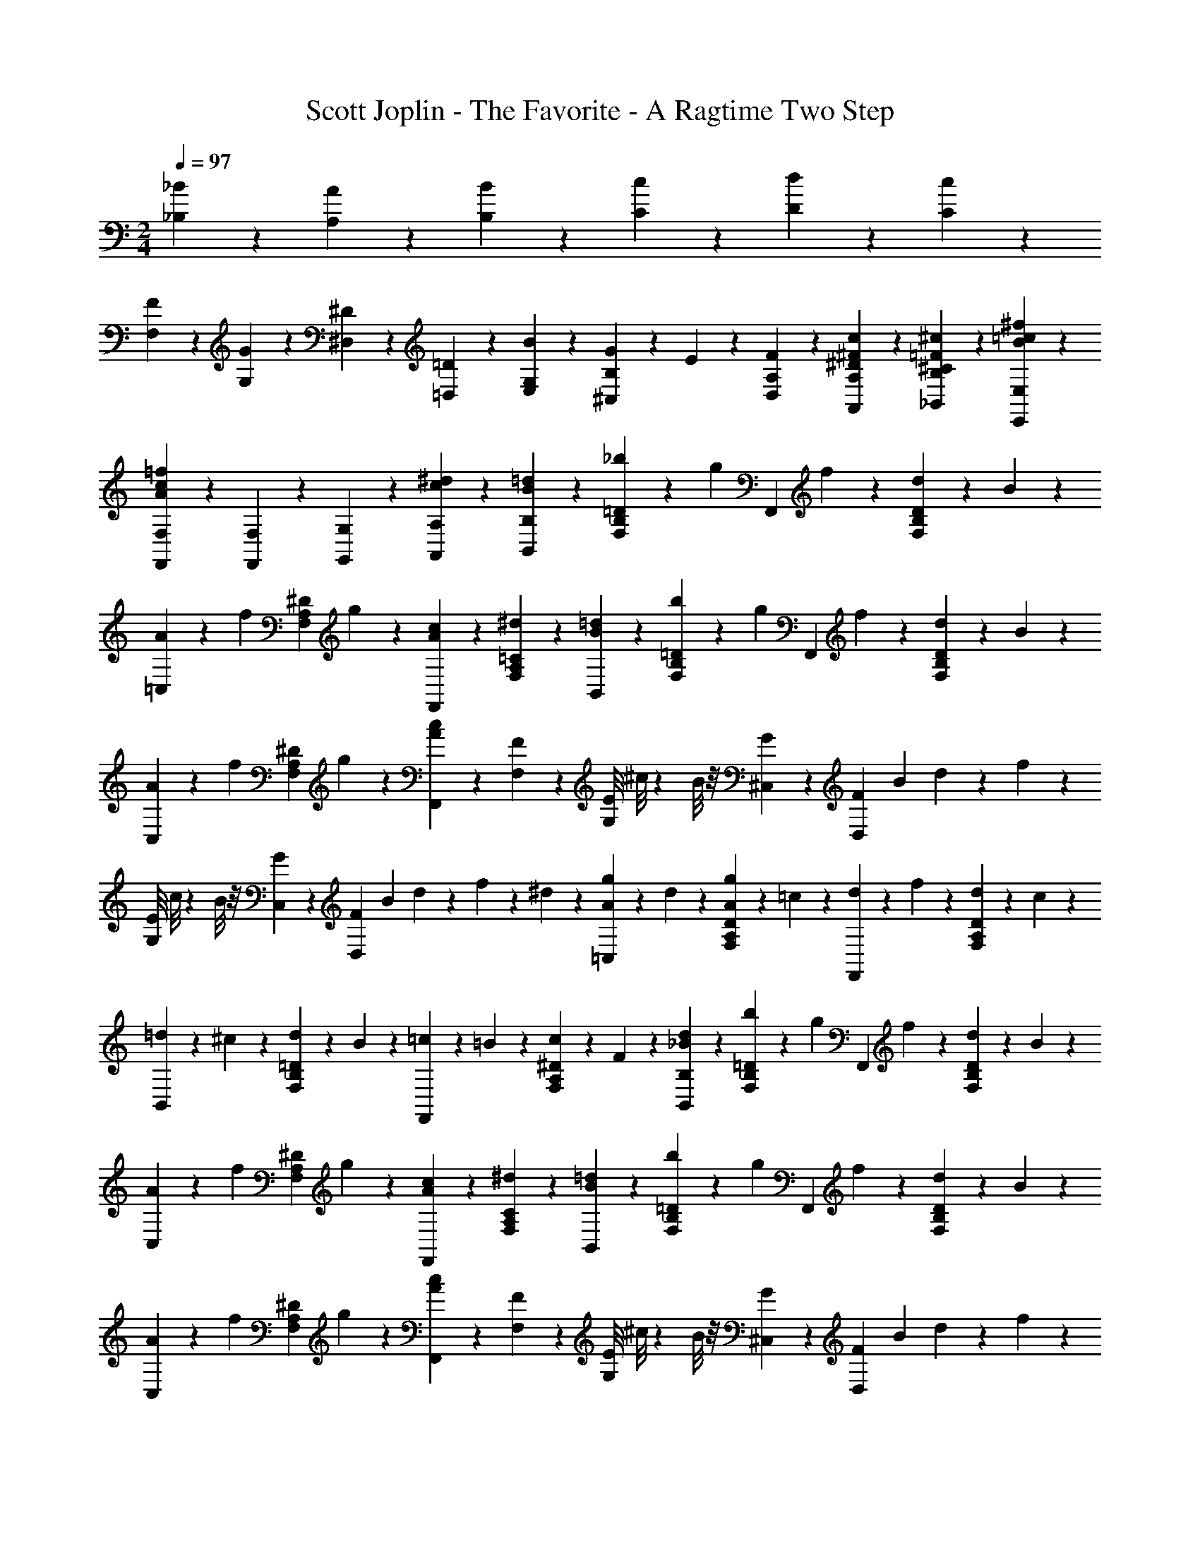 X: 1
T: Scott Joplin - The Favorite - A Ragtime Two Step
Z: ABC Generated by Starbound Composer
L: 1/4
M: 2/4
Q: 1/4=97
K: C
[_B/6_B,/6] z/12 [A/3A,/3] z/6 [B/6B,/6] z/12 [c/6C/6] z/12 [d/6D/6] z/12 [c/3C/3] z/6 
[F/6F,/6] z/12 [G/6G,/6] z/12 [^D/6^D,/6] z/12 [=D/3=D,/3] z/6 [B/6E,/6G,/6] z/12 [G/6^C,/3B,/3] z/12 E/6 z/12 [F/3D,/3A,/3] z/6 [^D/3^F/3c/3A,,/3A,/3] z/6 [^c/3=F/3^C/3B,/3_B,,/3] z/6 [B/3=c/3^f/3E,,/3E,/3] z/6 
[=f/3c/3A/3F,,/3F,/3] z/6 [F,,/3F,/3] z/6 [G,/3G,,/3] z/6 [c/3^d/3A,,/3A,/3] z/6 [B/3=d/3B,,/3B,/3] z/6 [_b/6F,/3=D/3B,/3] z/12 [z/4g/3] [z/4F,,/3] f/6 z/12 [d/6D/3B,/3F,/3] z/12 B/6 z/12 
[A/6=C,/3] z/12 [z/4f/3] [z/4^D/3A,/3F,/3] g/6 z/12 [c/3F,,/3A2/3] z/6 [^d/3=C/3A,/3F,/3] z/6 [B/3=d/3B,,/3] z/6 [b/6F,/3=D/3B,/3] z/12 [z/4g/3] [z/4F,,/3] f/6 z/12 [d/6D/3B,/3F,/3] z/12 B/6 z/12 
[A/6C,/3] z/12 [z/4f/3] [z/4^D/3A,/3F,/3] g/6 z/12 [c/3F,,/3A2/3] z/6 [F/3F,/3] z/6 [z/9E/8G,/3] ^c/8 z/72 B/8 z/8 [G/3^C,/3] z/6 [z/8F/7D,2/3] [z/8B/7] d/7 z3/28 f/3 z/6 
[z/9E/8G,/3] c/8 z/72 B/8 z/8 [G/3C,/3] z/6 [z/8F/7D,2/3] [z/8B/7] d/7 z3/28 f/6 z/12 ^d/6 z/12 [A/6g/6=C,/3] z/12 d/6 z/12 [A/6g/6D/3A,/3F,/3] z/12 =c/6 z/12 [d/6F,,/3] z/12 f/6 z/12 [d/6D/3A,/3F,/3] z/12 c/6 z/12 
[=d/6B,,/3] z/12 ^c/6 z/12 [d/6=D/3B,/3F,/3] z/12 B/6 z/12 [=c/6F,,/3] z/12 =B/6 z/12 [c/6^D/3A,/3F,/3] z/12 F/6 z/12 [_B/3d/3B,,/3B,/3] z/6 [b/6F,/3=D/3B,/3] z/12 [z/4g/3] [z/4F,,/3] f/6 z/12 [d/6D/3B,/3F,/3] z/12 B/6 z/12 
[A/6C,/3] z/12 [z/4f/3] [z/4^D/3A,/3F,/3] g/6 z/12 [c/3F,,/3A2/3] z/6 [^d/3C/3A,/3F,/3] z/6 [B/3=d/3B,,/3] z/6 [b/6F,/3=D/3B,/3] z/12 [z/4g/3] [z/4F,,/3] f/6 z/12 [d/6D/3B,/3F,/3] z/12 B/6 z/12 
[A/6C,/3] z/12 [z/4f/3] [z/4^D/3A,/3F,/3] g/6 z/12 [c/3F,,/3A2/3] z/6 [F/3F,/3] z/6 [z/9E/8G,/3] ^c/8 z/72 B/8 z/8 [G/3^C,/3] z/6 [z/8F/7D,2/3] [z/8B/7] d/7 z3/28 f/3 z/6 
[z/9E/8G,/3] c/8 z/72 B/8 z/8 [G/3C,/3] z/6 [z/8F/7D,2/3] [z/8B/7] d/7 z3/28 f/6 z/12 ^d/6 z/12 [A/6g/6=C,/3] z/12 d/6 z/12 [A/6g/6D/3A,/3F,/3] z/12 =c/6 z/12 [d/6F,,/3] z/12 f/6 z/12 [d/6D/3A,/3F,/3] z/12 c/6 z/12 
[B,/3B=D] z/6 [F,,/3F,/3] z/6 [G,/3G,,/3] z/6 [c/3d/3A,,/3A,/3] z/6 [B/3=d/3B,,/3B,/3] z/6 [b/6F,/3D/3B,/3] z/12 [z/4g/3] [z/4F,,/3] f/6 z/12 [d/6D/3B,/3F,/3] z/12 B/6 z/12 
[A/6C,/3] z/12 [z/4f/3] [z/4^D/3A,/3F,/3] g/6 z/12 [c/3F,,/3A2/3] z/6 [^d/3C/3A,/3F,/3] z/6 [B/3=d/3B,,/3] z/6 [b/6F,/3=D/3B,/3] z/12 [z/4g/3] [z/4F,,/3] f/6 z/12 [d/6D/3B,/3F,/3] z/12 B/6 z/12 
[A/6C,/3] z/12 [z/4f/3] [z/4^D/3A,/3F,/3] g/6 z/12 [c/3F,,/3A2/3] z/6 [F/3F,/3] z/6 [z/9E/8G,/3] ^c/8 z/72 B/8 z/8 [G/3^C,/3] z/6 [z/8F/7D,2/3] [z/8B/7] d/7 z3/28 f/3 z/6 
[z/9E/8G,/3] c/8 z/72 B/8 z/8 [G/3C,/3] z/6 [z/8F/7D,2/3] [z/8B/7] d/7 z3/28 f/6 z/12 ^d/6 z/12 [A/6g/6=C,/3] z/12 d/6 z/12 [A/6g/6D/3A,/3F,/3] z/12 =c/6 z/12 [d/6F,,/3] z/12 f/6 z/12 [d/6D/3A,/3F,/3] z/12 c/6 z/12 
[=d/6B,,/3] z/12 ^c/6 z/12 [d/6=D/3B,/3F,/3] z/12 B/6 z/12 [=c/6F,,/3] z/12 =B/6 z/12 [c/6^D/3A,/3F,/3] z/12 F/6 z/12 [_B/3d/3B,,/3B,/3] z/6 [b/6F,/3=D/3B,/3] z/12 [z/4g/3] [z/4F,,/3] f/6 z/12 [d/6D/3B,/3F,/3] z/12 B/6 z/12 
[A/6C,/3] z/12 [z/4f/3] [z/4^D/3A,/3F,/3] g/6 z/12 [c/3F,,/3A2/3] z/6 [^d/3C/3A,/3F,/3] z/6 [B/3=d/3B,,/3] z/6 [b/6F,/3=D/3B,/3] z/12 [z/4g/3] [z/4F,,/3] f/6 z/12 [d/6D/3B,/3F,/3] z/12 B/6 z/12 
[A/6C,/3] z/12 [z/4f/3] [z/4^D/3A,/3F,/3] g/6 z/12 [c/3F,,/3A2/3] z/6 [F/3F,/3] z/6 [z/9E/8G,/3] ^c/8 z/72 B/8 z/8 [G/3^C,/3] z/6 [z/8F/7D,2/3] [z/8B/7] d/7 z3/28 f/3 z/6 
[z/9E/8G,/3] c/8 z/72 B/8 z/8 [G/3C,/3] z/6 [z/8F/7D,2/3] [z/8B/7] d/7 z3/28 f/6 z/12 ^d/6 z/12 [A/6g/6=C,/3] z/12 d/6 z/12 [A/6g/6D/3A,/3F,/3] z/12 =c/6 z/12 [d/6F,,/3] z/12 f/6 z/12 [d/6D/3A,/3F,/3] z/12 c/6 z/12 
[B,/3B2/3=D2/3] z/6 [F,,/3F,/3] z/6 [b/3B/3=d/3_B,,,/3B,,/3] z2/3 [d/3G,,/3] z/6 [g/6D/3B,/3G,/3] z/12 [z/4d/3] [z/4D,/3] ^c/6 z/12 [d/3D/3B,/3G,/3] z/6 
[^d/3C,/3] z/6 [=d/6^D/3C/3G,/3] z/12 [z/4=c/3] [z/4C,/3] g/6 z/12 [^d/6G,/3D/3C/3] z/12 c/6 z/12 [=d/3G,,/3] z/6 [g/6=D/3B,/3G,/3] z/12 [z/4d/3] [z/4D,/3] ^c/6 z/12 [d/3D/3B,/3G,/3] z/6 
[^d/3C,/3] z/6 [=d/6^D/3C/3G,/3] z/12 [z/4=c/2] [D/3C/3G,/3] z/6 [d/3=D/3] z/6 [c/6^D/6] z/12 [B/6=D/6] z/12 [A/6C/6] z/12 [B/6D/6] z/12 [G/3B,/3] z/6 [D/3D,/3] z/6 
[^D/6C/6] z/12 [=D/6B,/6] z/12 [C/6A,/6] z/12 [D/6B,/6] z/12 [B,/3G,/3] z/6 [B/3G/3D/3G,,/3G,/3] z/6 [c2/3B2/3G2/3^D,,2/3^D,2/3] z/3 [^d2/3B2/3G2/3^C,2/3^C,,2/3] z/3 
[^F/3A/3=d/3=D,,/3=D,/3] z2/3 [d'2/3d2/3^f2/3a2/3D,,2/3D,2/3] z/3 [d/3G,,/3] z/6 [g/6D/3B,/3G,/3] z/12 [z/4d/3] [z/4D,/3] ^c/6 z/12 [d/3D/3B,/3G,/3] z/6 
[^d/3=C,/3] z/6 [=d/6^D/3C/3G,/3] z/12 [z/4=c/3] [z/4C,/3] g/6 z/12 [^d/6G,/3D/3C/3] z/12 c/6 z/12 [=d/3G,,/3] z/6 [g/6=D/3B,/3G,/3] z/12 [z/4d/3] [z/4D,/3] ^c/6 z/12 [d/3D/3B,/3G,/3] z/6 
[^d/3C,/3] z/6 [=d/6^D/3C/3G,/3] z/12 [z/4=c/2] [D/3C/3G,/3] z/6 D/3 z/6 [G/6^D,,/3^D,/3] z/12 F/6 z/12 [G/6D/3C/3G,/3] z/12 A/6 z/12 [B/6E,,/3E,/3] z/12 A/6 z/12 [B/6^C/3B,/3G,/3] z/12 c/6 z/12 
[d/3F,,/3F,/3] z/6 [=D/3B,/3F,/3=F2/3=f2/3d2/3B2/3] z/6 [E,,/3E,/3] z/6 [g/3G/3B/3^c/3B,/3E,/3G,/3C/3] z/6 [F,,/3F,/3d2/3B2/3F2/3] z/6 [^F,/3^F,,/3] z/6 [d/3B/3E/3G,,/3G,/3] z/6 [^D/3F/3=c/3A,,/3A,/3] z/6 
[B2/3=D2/3B,,2/3B,2/3] z/3 [D2/3^F2/3d2/3=D,,2/3=D,2/3] z/3 [d/3G,,/3] z/6 [g/6D/3B,/3G,/3] z/12 [z/4d/3] [z/4D,/3] ^c/6 z/12 [d/3D/3B,/3G,/3] z/6 
[^d/3C,/3] z/6 [=d/6^D/3=C/3G,/3] z/12 [z/4=c/3] [z/4C,/3] g/6 z/12 [^d/6G,/3D/3C/3] z/12 c/6 z/12 [=d/3G,,/3] z/6 [g/6=D/3B,/3G,/3] z/12 [z/4d/3] [z/4D,/3] ^c/6 z/12 [d/3D/3B,/3G,/3] z/6 
[^d/3C,/3] z/6 [=d/6^D/3C/3G,/3] z/12 [z/4=c/2] [D/3C/3G,/3] z/6 [d/3=D/3] z/6 [c/6^D/6] z/12 [B/6=D/6] z/12 [A/6C/6] z/12 [B/6D/6] z/12 [G/3B,/3] z/6 [D/3D,/3] z/6 
[^D/6C/6] z/12 [=D/6B,/6] z/12 [C/6A,/6] z/12 [D/6B,/6] z/12 [B,/3G,/3] z/6 [B/3G/3D/3G,,/3G,/3] z/6 [c2/3B2/3G2/3^D,,2/3^D,2/3] z/3 [^d2/3B2/3G2/3^C,2/3C,,2/3] z/3 
[F/3A/3=d/3=D,,/3=D,/3] z2/3 [d'2/3d2/3^f2/3a2/3D,,2/3D,2/3] z/3 [d/3G,,/3] z/6 [g/6D/3B,/3G,/3] z/12 [z/4d/3] [z/4D,/3] ^c/6 z/12 [d/3D/3B,/3G,/3] z/6 
[^d/3=C,/3] z/6 [=d/6^D/3C/3G,/3] z/12 [z/4=c/3] [z/4C,/3] g/6 z/12 [^d/6G,/3D/3C/3] z/12 c/6 z/12 [=d/3G,,/3] z/6 [g/6=D/3B,/3G,/3] z/12 [z/4d/3] [z/4D,/3] ^c/6 z/12 [d/3D/3B,/3G,/3] z/6 
[^d/3C,/3] z/6 [=d/6^D/3C/3G,/3] z/12 [z/4=c/2] [D/3C/3G,/3] z/6 D/3 z/6 [G/6^D,,/3^D,/3] z/12 F/6 z/12 [G/6D/3C/3G,/3] z/12 A/6 z/12 [B/6E,,/3E,/3] z/12 A/6 z/12 [B/6^C/3B,/3G,/3] z/12 c/6 z/12 
[d/3=F,,/3=F,/3] z/6 [=D/3B,/3F,/3=F2/3=f2/3d2/3B2/3] z/6 [E,,/3E,/3] z/6 [g/3G/3B/3^c/3B,/3E,/3G,/3C/3] z/6 [F,,/3F,/3d2/3B2/3F2/3] z/6 [^F,/3^F,,/3] z/6 [d/3B/3E/3G,,/3G,/3] z/6 [^D/3F/3=c/3A,,/3A,/3] z/6 
[B2/3=D2/3B,,2/3B,2/3] z/3 [f/3A2/3=F,,2/3=F,2/3] z/6 ^d/3 z/6 [B/3=d/3B,,/3] z/6 [b/6F,/3D/3B,/3] z/12 [z/4g/3] [z/4F,,/3] f/6 z/12 [d/6D/3B,/3F,/3] z/12 B/6 z/12 
[A/6C,/3] z/12 [z/4f/3] [z/4^D/3A,/3F,/3] g/6 z/12 [c/3F,,/3A2/3] z/6 [^d/3=C/3A,/3F,/3] z/6 [B/3=d/3B,,/3] z/6 [b/6F,/3=D/3B,/3] z/12 [z/4g/3] [z/4F,,/3] f/6 z/12 [d/6D/3B,/3F,/3] z/12 B/6 z/12 
[A/6C,/3] z/12 [z/4f/3] [z/4^D/3A,/3F,/3] g/6 z/12 [c/3F,,/3A2/3] z/6 [F/3F,/3] z/6 [z/9E/8G,/3] ^c/8 z/72 B/8 z/8 [G/3^C,/3] z/6 [z/8F/7=D,2/3] [z/8B/7] d/7 z3/28 f/3 z/6 
[z/9E/8G,/3] c/8 z/72 B/8 z/8 [G/3C,/3] z/6 [z/8F/7D,2/3] [z/8B/7] d/7 z3/28 f/6 z/12 ^d/6 z/12 [A/6g/6=C,/3] z/12 d/6 z/12 [A/6g/6D/3A,/3F,/3] z/12 =c/6 z/12 [d/6F,,/3] z/12 f/6 z/12 [d/6D/3A,/3F,/3] z/12 c/6 z/12 
[=d/6B,,/3] z/12 ^c/6 z/12 [d/6=D/3B,/3F,/3] z/12 B/6 z/12 [=c/6F,,/3] z/12 =B/6 z/12 [c/6^D/3A,/3F,/3] z/12 F/6 z/12 [_B/3d/3B,,/3B,/3] z/6 [b/6F,/3=D/3B,/3] z/12 [z/4g/3] [z/4F,,/3] f/6 z/12 [d/6D/3B,/3F,/3] z/12 B/6 z/12 
[A/6C,/3] z/12 [z/4f/3] [z/4^D/3A,/3F,/3] g/6 z/12 [c/3F,,/3A2/3] z/6 [^d/3C/3A,/3F,/3] z/6 [B/3=d/3B,,/3] z/6 [b/6F,/3=D/3B,/3] z/12 [z/4g/3] [z/4F,,/3] f/6 z/12 [d/6D/3B,/3F,/3] z/12 B/6 z/12 
[A/6C,/3] z/12 [z/4f/3] [z/4^D/3A,/3F,/3] g/6 z/12 [c/3F,,/3A2/3] z/6 [F/3F,/3] z/6 [z/9E/8G,/3] ^c/8 z/72 B/8 z/8 [G/3^C,/3] z/6 [z/8F/7D,2/3] [z/8B/7] d/7 z3/28 f/3 z/6 
[z/9E/8G,/3] c/8 z/72 B/8 z/8 [G/3C,/3] z/6 [z/8F/7D,2/3] [z/8B/7] d/7 z3/28 f/6 z/12 ^d/6 z/12 [A/6g/6=C,/3] z/12 d/6 z/12 [A/6g/6D/3A,/3F,/3] z/12 =c/6 z/12 [d/6F,,/3] z/12 f/6 z/12 [d/6D/3A,/3F,/3] z/12 c/6 z/12 
[B,/3B2/3=D2/3] z/6 [F,,/3F,/3] z/6 [b/3B/3=d/3B,,,/3B,,/3] z2/3 [^D,/3g2/3^d2/3G2/3] z/6 [^D/3B,/3G,/3] z/6 [D,/3^f2/3d2/3^F2/3] z/6 [D/3C/3A,/3] z/6 
[D,/3g2/3d2/3G2/3] z/6 [D/3B,/3G,/3] z/6 [D,/3D/3b2/3g2/3B2/3] z/6 [^C/3^C,/3] z/6 [z/4=C,/3=C/3] d/6 z/12 [^g/6^G/6D/3C/3^G,/3] z/12 d/6 z/12 [=f/6C,/3C/3] z/12 [z/4G/3g/3] [z/4=B,/3=B,,/3] d/6 z/12 
[_B,,/3_B,/3=g2/3d2/3=G2/3] z/6 [D/3B,/3=G,/3] z/6 [F,,/3F,/3b2/3=d2/3B2/3] z/6 [B,,/3B,,,/3] z/6 [D,,/3D,/3g2/3^d2/3G2/3] z/6 [D/3B,/3G,/3] z/6 [^f/3d/3F/3D,/3] z/6 [g/3d/3G/3D/3B,/3G,/3] z/6 
[=D,/3b2/3B2/3=d2/3g2/3] z/6 [=D/3B,/3G,/3] z/6 [D,/3d'2/3d2/3g2/3b2/3] z/6 [D/3B,/3G,/3] z/6 [z/4D,/3] f/6 z/12 [d'/6d/6C/3D/3^F,/3] z/12 f/6 z/12 [a/6D,/3] z/12 c'/6 z/12 [b/6D/3C/3F,/3] z/12 a/6 z/12 
[g2/3D2/3B,2/3G,2/3] z/3 [F,,/3=F,/3B2/3d2/3b2/3] z/6 [B,,,/3B,,/3] z/6 [D,,/3^D,/3g2/3^d2/3G2/3] z/6 [^D/3B,/3G,/3] z/6 [D,/3f2/3d2/3F2/3] z/6 [D/3C/3A,/3] z/6 
[D,/3g2/3d2/3G2/3] z/6 [D/3B,/3G,/3] z/6 [D,/3D/3b2/3g2/3B2/3] z/6 [^C/3^C,/3] z/6 [z/4=C,/3=C/3] d/6 z/12 [^g/6^G/6D/3C/3^G,/3] z/12 d/6 z/12 [=f/6C,/3C/3] z/12 [z/4G/3g/3] [z/4=B,/3=B,,/3] d/6 z/12 
[_B,,/3_B,/3=g2/3d2/3=G2/3] z/6 [D/3B,/3=G,/3] z/6 [D,/3D/3g2/3b2/3B2/3] z/6 [^C/3^C,/3] z/6 [z/4=C,/3=C/3] d/6 z/12 [^g/6^G/6D/3C/3^G,/3] z/12 d/6 z/12 [f/6C,/3C/3] z/12 [z/4G/3g/3] [z/4=B,/3=B,,/3] d/6 z/12 
[_B,,/3_B,/3=g2/3d2/3=G2/3] z/6 [D/3B,/3=G,/3] z/6 [A,,/3A,/3c'2/3d2/3c2/3] z/6 [D/3C/3^F,/3] z/6 [B/6b/6B,,/3B,/3] z/12 d/6 z/12 [B/3g/3D/3B,/3G,/3] z/6 [g/3d/3A/3F,,/3=F,/3] z/6 [^G/3=d/3f/3B,,,/3B,,/3] z/6 
[=G/3^d/3D,,/3D,/3] z/6 B/6 z/12 c/6 z/12 =d/6 z/12 ^d/6 z/12 f/6 z/12 ^f/6 z/12 [D,/3g2/3d2/3G2/3] z/6 [D/3B,/3G,/3] z/6 [D,/3f2/3d2/3F2/3] z/6 [D/3C/3A,/3] z/6 
[D,/3g2/3d2/3G2/3] z/6 [D/3B,/3G,/3] z/6 [D,/3D/3b2/3g2/3B2/3] z/6 [^C/3^C,/3] z/6 [z/4=C,/3=C/3] d/6 z/12 [^g/6^G/6D/3C/3^G,/3] z/12 d/6 z/12 [=f/6C,/3C/3] z/12 [z/4G/3g/3] [z/4=B,/3=B,,/3] d/6 z/12 
[_B,,/3_B,/3=g2/3d2/3=G2/3] z/6 [D/3B,/3=G,/3] z/6 [F,,/3F,/3b2/3=d2/3B2/3] z/6 [B,,/3B,,,/3] z/6 [D,,/3D,/3g2/3^d2/3G2/3] z/6 [D/3B,/3G,/3] z/6 [^f/3d/3F/3D,/3] z/6 [g/3d/3G/3D/3B,/3G,/3] z/6 
[=D,/3b2/3B2/3=d2/3g2/3] z/6 [=D/3B,/3G,/3] z/6 [D,/3d'2/3d2/3g2/3b2/3] z/6 [D/3B,/3G,/3] z/6 [z/4D,/3] f/6 z/12 [d'/6d/6C/3D/3^F,/3] z/12 f/6 z/12 [a/6D,/3] z/12 c'/6 z/12 [b/6D/3C/3F,/3] z/12 a/6 z/12 
[g2/3D2/3B,2/3G,2/3] z/3 [F,,/3=F,/3B2/3d2/3b2/3] z/6 [B,,,/3B,,/3] z/6 [D,,/3^D,/3g2/3^d2/3G2/3] z/6 [^D/3B,/3G,/3] z/6 [D,/3f2/3d2/3F2/3] z/6 [D/3C/3A,/3] z/6 
[D,/3g2/3d2/3G2/3] z/6 [D/3B,/3G,/3] z/6 [D,/3D/3b2/3g2/3B2/3] z/6 [^C/3^C,/3] z/6 [z/4=C,/3=C/3] d/6 z/12 [^g/6^G/6D/3C/3^G,/3] z/12 d/6 z/12 [=f/6C,/3C/3] z/12 [z/4G/3g/3] [z/4=B,/3=B,,/3] d/6 z/12 
[_B,,/3_B,/3=g2/3d2/3=G2/3] z/6 [D/3B,/3=G,/3] z/6 [D,/3D/3g2/3b2/3B2/3] z/6 [^C/3^C,/3] z/6 [z/4=C,/3=C/3] d/6 z/12 [^g/6^G/6D/3C/3^G,/3] z/12 d/6 z/12 [f/6C,/3C/3] z/12 [z/4G/3g/3] [z/4=B,/3=B,,/3] d/6 z/12 
[_B,,/3_B,/3=g2/3d2/3=G2/3] z/6 [D/3B,/3=G,/3] z/6 [A,,/3A,/3c'2/3d2/3c2/3] z/6 [D/3C/3^F,/3] z/6 [B/6b/6B,,/3B,/3] z/12 d/6 z/12 [B/3g/3D/3B,/3G,/3] z/6 [g/3d/3A/3F,,/3=F,/3] z/6 [^G/3=d/3f/3B,,,/3B,,/3] z/6 
[=G/3^d/3D,,/3D,/3] z/6 [B/6b/6] z/12 [b/6B/6] z/12 [B/3b/3] z/6 [b/3B/3] z/6 [F,/3d'2/3^g2/3=d2/3] z/6 [=D/3B,/3^G,/3] z/6 [B,,/3f'2/3g2/3f2/3] z/6 [D/3B,/3G,/3] z/6 
[=D,/3g'2/3b2/3=g2/3] z/6 [D/3B,/3G,/3] z/6 [B,,/3f'2/3^g2/3f2/3] z/6 [D/3B,/3G,/3] z/6 [^d'/3=g/3^d/3^D,/3] z/6 [c'/3g/3c/3^D/3B,/3=G,/3] z/6 [B,,/3b4/3g4/3B4/3] z/6 [D/3B,/3G,/3] z/6 
D,/3 z/6 [d/6D/3B,/3G,/3] z/12 f/6 z/12 [g/6B,,/3] z/12 ^g/6 z/12 [b/6D/3B,/3G,/3] z/12 c'/6 z/12 [=d'/3g/3=d/3F,/3] z/6 [c/3g/3c'/3=D/3B,/3^G,/3] z/6 [B,,/3b4/3g4/3B4/3] z/6 [D/3B,/3G,/3] z/6 
=D,/3 z/6 [f/6D/3B,/3G,/3] z/12 =g/6 z/12 [^g/6B,,/3] z/12 b/6 z/12 [c'/6D/3B,/3G,/3] z/12 d'/6 z/12 [^d'/3=g/3^d/3^D,/3] z/6 [c/3g/3c'/3^D/3B,/3=G,/3] z/6 [B,,/3b4/3g4/3B4/3] z/6 [D/3B,/3G,/3] z/6 
[D,/3D/3B,/3G,/3] z/6 [b/6B/6] z/12 [b/6B/6] z/12 [B/3b/3] z/6 [B/3b/3] z/6 [F,/3=d'2/3^g2/3=d2/3] z/6 [=D/3B,/3^G,/3] z/6 [B,,/3f'2/3g2/3f2/3] z/6 [D/3B,/3G,/3] z/6 
[=D,/3g'2/3b2/3=g2/3] z/6 [D/3B,/3G,/3] z/6 [B,,/3f'2/3^g2/3f2/3] z/6 [D/3B,/3G,/3] z/6 [^d'/3=g/3^d/3^D,/3] z/6 [c'/3g/3c/3^D/3B,/3=G,/3] z/6 [B,,/3b2/3g2/3B2/3] z/6 [D/3B,/3G,/3] z/6 
[D,/3g2/3d2/3G2/3] z/6 [D/3B,/3G,/3] z/6 [D,/3D/3B2/3g2/3b2/3] z/6 [^C/3^C,/3] z/6 [z/4=C,/3=C/3] d/6 z/12 [^G/6^g/6D/3C/3^G,/3] z/12 d/6 z/12 [f/6C,/3C/3] z/12 [z/4G/3g/3] [z/4=B,/3=B,,/3] d/6 z/12 
[_B,,/3_B,/3=g2/3d2/3=G2/3] z/6 [D/3B,/3=G,/3] z/6 [A,,/3A,/3c'2/3c2/3d2/3] z/6 [D/3C/3^F,/3] z/6 [b/6B/6B,,/3B,/3] z/12 d/6 z/12 [B/3g/3D/3B,/3G,/3] z/6 [A/3d/3g/3F,,/3=F,/3] z/6 [f/3=d/3^G/3B,,,/3B,,/3] z/6 
[=G/3^d/3D,,/3D,/3] z/6 [B/6b/6] z/12 [b/6B/6] z/12 [B/3b/3] z/6 [b/3B/3] z/6 [F,/3=d'2/3^g2/3=d2/3] z/6 [=D/3B,/3^G,/3] z/6 [B,,/3f'2/3g2/3f2/3] z/6 [D/3B,/3G,/3] z/6 
[=D,/3g'2/3b2/3=g2/3] z/6 [D/3B,/3G,/3] z/6 [B,,/3f'2/3^g2/3f2/3] z/6 [D/3B,/3G,/3] z/6 [^d'/3=g/3^d/3^D,/3] z/6 [c'/3g/3c/3^D/3B,/3=G,/3] z/6 [B,,/3b4/3g4/3B4/3] z/6 [D/3B,/3G,/3] z/6 
D,/3 z/6 [d/6D/3B,/3G,/3] z/12 f/6 z/12 [g/6B,,/3] z/12 ^g/6 z/12 [b/6D/3B,/3G,/3] z/12 c'/6 z/12 [=d'/3g/3=d/3F,/3] z/6 [c/3g/3c'/3=D/3B,/3^G,/3] z/6 [B,,/3b4/3g4/3B4/3] z/6 [D/3B,/3G,/3] z/6 
=D,/3 z/6 [f/6D/3B,/3G,/3] z/12 =g/6 z/12 [^g/6B,,/3] z/12 b/6 z/12 [c'/6D/3B,/3G,/3] z/12 d'/6 z/12 [^d'/3=g/3^d/3^D,/3] z/6 [c/3g/3c'/3^D/3B,/3=G,/3] z/6 [B,,/3b4/3g4/3B4/3] z/6 [D/3B,/3G,/3] z/6 
[D,/3D/3B,/3G,/3] z/6 [b/6B/6] z/12 [b/6B/6] z/12 [B/3b/3] z/6 [B/3b/3] z/6 [F,/3=d'2/3^g2/3=d2/3] z/6 [=D/3B,/3^G,/3] z/6 [B,,/3f'2/3g2/3f2/3] z/6 [D/3B,/3G,/3] z/6 
[=D,/3g'2/3b2/3=g2/3] z/6 [D/3B,/3G,/3] z/6 [B,,/3f'2/3^g2/3f2/3] z/6 [D/3B,/3G,/3] z/6 [^d'/3=g/3^d/3^D,/3] z/6 [c'/3g/3c/3^D/3B,/3=G,/3] z/6 [B,,/3b2/3g2/3B2/3] z/6 [D/3B,/3G,/3] z/6 
[D,/3g2/3d2/3G2/3] z/6 [D/3B,/3G,/3] z/6 [D,/3D/3B2/3g2/3b2/3] z/6 [^C/3^C,/3] z/6 [z/4=C,/3=C/3] d/6 z/12 [^G/6^g/6D/3C/3^G,/3] z/12 d/6 z/12 [f/6C,/3C/3] z/12 [z/4G/3g/3] [z/4=B,/3=B,,/3] d/6 z/12 
[_B,,/3_B,/3=g2/3d2/3=G2/3] z/6 [D/3B,/3=G,/3] z/6 [A,,/3A,/3c'2/3c2/3d2/3] z/6 [D/3C/3^F,/3] z/6 [b/6B/6B,,/3B,/3] z/12 d/6 z/12 [B/3g/3D/3B,/3G,/3] z/6 [A/3d/3g/3F,,/3=F,/3] z/6 [f/3=d/3^G/3B,,,/3B,,/3] z/6 
[D,,/3D,/3=G2/3^d2/3] z/6 B,,/3 z/6 [d'/3g/3d/3D,,/3] 
